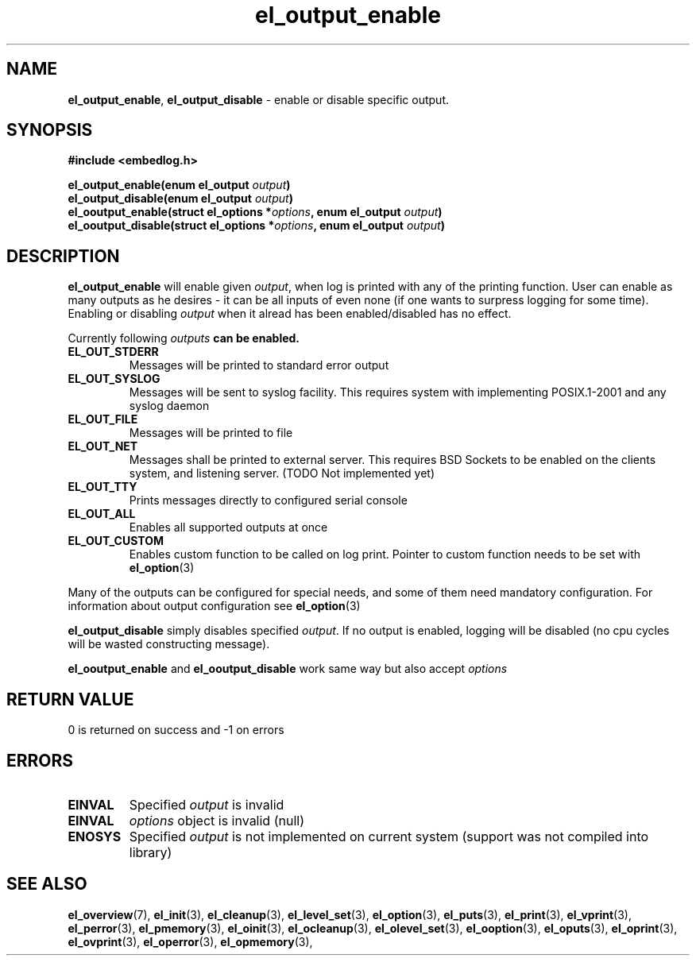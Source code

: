 .TH "el_output_enable" "3" "22 Sep 2017 (v1.0.0)" "bofc.pl"

.SH NAME
\fBel_output_enable\fR, \fBel_output_disable\fR - enable or disable specific
output.

.SH SYNOPSIS

.sh
.BI "#include <embedlog.h>

.sh
.BI "el_output_enable(enum el_output " output ")"
.br
.BI "el_output_disable(enum el_output " output ")"
.br
.BI "el_ooutput_enable(struct el_options *" options ","
.BI "enum el_output " output ")"
.br
.BI "el_ooutput_disable(struct el_options *" options ","
.BI "enum el_output " output ")"

.SH DESCRIPTION
\fBel_output_enable\fR will enable given \fIoutput\fR, when log is printed
with any of the printing function. User can enable as many outputs as he
desires - it can be all inputs of even none (if one wants to surpress logging
for some time). Enabling or disabling \fIoutput\fR when it alread has been
enabled/disabled has no effect.

Currently following \fIoutputs\fB can be enabled.

.TP
.B EL_OUT_STDERR
Messages will be printed to standard error output

.TP
.B EL_OUT_SYSLOG
Messages will be sent to syslog facility. This requires system with implementing
POSIX.1-2001 and any syslog daemon

.TP
.B EL_OUT_FILE
Messages will be printed to file
.TP
.B EL_OUT_NET
Messages shall be printed to external server. This requires BSD Sockets to be
enabled on the clients system, and listening server. (TODO Not implemented yet)

.TP
.B EL_OUT_TTY
Prints messages directly to configured serial console

.TP
.B EL_OUT_ALL
Enables all supported outputs at once

.TP
.B EL_OUT_CUSTOM
Enables custom function to be called on log print. Pointer to custom function
needs to be set with \fBel_option\fR(3)

.P
Many of the outputs can be configured for special needs, and some of them need
mandatory configuration. For information about output configuration see
\fBel_option\fR(3)


\fBel_output_disable\fR simply disables specified \fIoutput\fR. If no output
is enabled, logging will be disabled (no cpu cycles will be wasted constructing
message).

\fBel_ooutput_enable\fR and \fBel_ooutput_disable\fR work same way but also
accept \fIoptions\fR

.SH RETURN VALUE
0 is returned on success and -1 on errors

.SH ERRORS
.TP
.B EINVAL
Specified \fIoutput\fR is invalid

.TP
.B EINVAL
\fIoptions\fR object is invalid (null)

.TP
.B ENOSYS
Specified \fIoutput\fR is not implemented on current system (support was not
compiled into library)

.SH SEE ALSO
.BR el_overview (7),
.BR el_init (3),
.BR el_cleanup (3),
.BR el_level_set (3),
.BR el_option (3),
.BR el_puts (3),
.BR el_print (3),
.BR el_vprint (3),
.BR el_perror (3),
.BR el_pmemory (3),
.BR el_oinit (3),
.BR el_ocleanup (3),
.BR el_olevel_set (3),
.BR el_ooption (3),
.BR el_oputs (3),
.BR el_oprint (3),
.BR el_ovprint (3),
.BR el_operror (3),
.BR el_opmemory (3),
